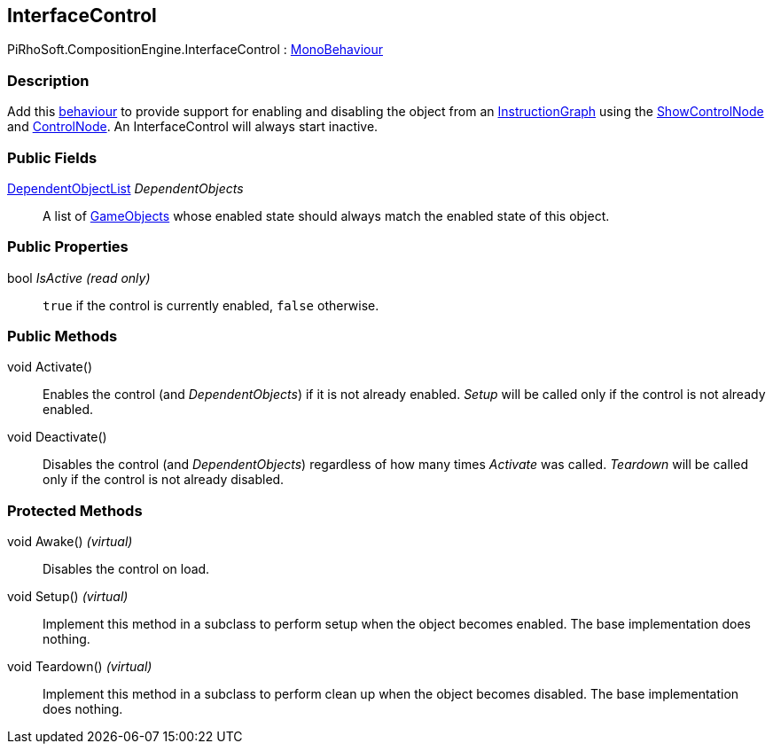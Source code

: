 [#reference/interface-control]

## InterfaceControl

PiRhoSoft.CompositionEngine.InterfaceControl : https://docs.unity3d.com/ScriptReference/MonoBehaviour.html[MonoBehaviour^]

### Description

Add this https://docs.unity3d.com/ScriptReference/MonoBehaviour.html[behaviour^] to provide support for enabling and disabling the object from an <<reference/instruction-graph.html,InstructionGraph>> using the <<reference/show-control-node.html,ShowControlNode>> and <<reference/hide-control-node.html,ControlNode>>. An InterfaceControl will always start inactive.

### Public Fields

<<reference/dependent-object-list.html,DependentObjectList>> _DependentObjects_::

A list of https://docs.unity3d.com/ScriptReference/GameObjects.html[GameObjects^] whose enabled state should always match the enabled state of this object.

### Public Properties

bool _IsActive_ _(read only)_::

`true` if the control is currently enabled, `false` otherwise.

### Public Methods

void Activate()::

Enables the control (and _DependentObjects_) if it is not already enabled. _Setup_ will be called only if the control is not already enabled.

void Deactivate()::

Disables the control (and _DependentObjects_) regardless of how many times _Activate_ was called. _Teardown_ will be called only if the control is not already disabled.

### Protected Methods

void Awake() _(virtual)_::

Disables the control on load.

void Setup() _(virtual)_::

Implement this method in a subclass to perform setup when the object becomes enabled. The base implementation does nothing.

void Teardown() _(virtual)_::

Implement this method in a subclass to perform clean up when the object becomes disabled. The base implementation does nothing.
